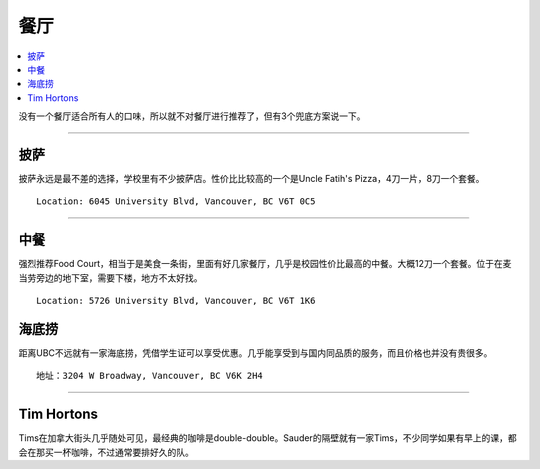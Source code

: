 餐厅
===========
.. contents:: 
   :local:
   :depth: 2

没有一个餐厅适合所有人的口味，所以就不对餐厅进行推荐了，但有3个兜底方案说一下。

----

披萨
-----

披萨永远是最不差的选择，学校里有不少披萨店。性价比比较高的一个是Uncle Fatih's Pizza，4刀一片，8刀一个套餐。

::
    
    Location: 6045 University Blvd, Vancouver, BC V6T 0C5

----

中餐
-------------------

强烈推荐Food Court，相当于是美食一条街，里面有好几家餐厅，几乎是校园性价比最高的中餐。大概12刀一个套餐。位于在麦当劳旁边的地下室，需要下楼，地方不太好找。

::

    Location: 5726 University Blvd, Vancouver, BC V6T 1K6


海底捞
------

距离UBC不远就有一家海底捞，凭借学生证可以享受优惠。几乎能享受到与国内同品质的服务，而且价格也并没有贵很多。

::
    
    地址：3204 W Broadway, Vancouver, BC V6K 2H4

----


Tim Hortons
-----------

Tims在加拿大街头几乎随处可见，最经典的咖啡是double-double。Sauder的隔壁就有一家Tims，不少同学如果有早上的课，都会在那买一杯咖啡，不过通常要排好久的队。